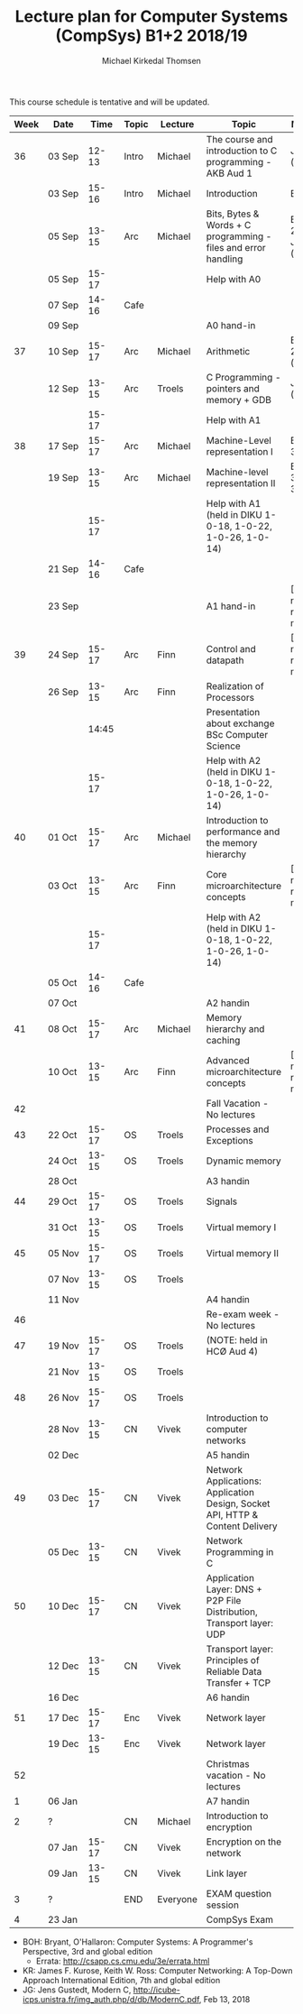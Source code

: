 #+TITLE: Lecture plan for Computer Systems (CompSys) B1+2 2018/19
#+AUTHOR: Michael Kirkedal Thomsen

This course schedule is tentative and will be updated.

| Week | Date         | \nbsp{}Time\nbsp{} | Topic | Lecture  | Topic                                                                         | Material                      |
|------+--------------+--------------------+-------+----------+-------------------------------------------------------------------------------+-------------------------------|
|   36 | 03 Sep       |              12-13 | Intro | Michael  | The course and introduction to C programming - AKB Aud 1                      | JG 1-3 ([[https://github.com/kirkedal/compSys-e2018-pub/tree/master/material/180903_introduction_plus_C][details]])              |
|      | 03 Sep       |              15-16 | Intro | Michael  | Introduction                                                                  | BOH 1                         |
|      | 05 Sep       |              13-15 | Arc   | Michael  | Bits, Bytes & Words + C programming - files and error handling                | BOH 2.1-2.2, JG 4-7 ([[https://github.com/kirkedal/compSys-e2018-pub/tree/master/material/180905_bits_and_bytes][details]]) |
|      | 05 Sep       |              15-17 |       |          | Help with A0                                                                  |                               |
|      | 07 Sep       |              14-16 | Cafe  |          |                                                                               |                               |
|      | 09 Sep       |                    |       |          | A0 hand-in                                                                    |                               |
|   37 | 10 Sep       |              15-17 | Arc   | Michael  | Arithmetic                                                                    | BOH 2.3-2.4 ([[https://github.com/kirkedal/compSys-e2018-pub/tree/master/material/180910_arithmetic][details]])                  |
|      | 12 Sep       |              13-15 | Arc   | Troels   | C Programming - pointers and memory + GDB                                     | JG 8-9  ([[https://github.com/kirkedal/compSys-e2018-pub/tree/master/material/180912_gdb+pointers][details]])                   |
|      |              |              15-17 |       |          | Help with A1                                                                  |                               |
|   38 | 17 Sep       |              15-17 | Arc   | Michael  | Machine-Level representation I                                                | BOH 3.1-3.6                   |
|      | 19 Sep       |              13-15 | Arc   | Michael  | Machine-level representation II                                               | BOH 3.7-3.11                  |
|      |              |              15-17 |       |          | Help with A1 (held in DIKU 1-0-18, 1-0-22, 1-0-26, 1-0-14)                    |                               |
|      | 21 Sep       |              14-16 | Cafe  |          |                                                                               |                               |
|      | 23 Sep       |                    |       |          | A1 hand-in                                                                    | [Slides, no reading material] |
|   39 | 24 Sep       |              15-17 | Arc   | Finn     | Control and datapath                                                          | [Slides, no reading material] |
|      | 26 Sep       |              13-15 | Arc   | Finn     | Realization of Processors                                                     |                               |
|      |              |              14:45 |       |          | Presentation about exchange BSc Computer Science                              |                               |
|      |              |              15-17 |       |          | Help with A2 (held in DIKU 1-0-18, 1-0-22, 1-0-26, 1-0-14)                    |                               |
|   40 | 01 Oct       |              15-17 | Arc   | Michael  | Introduction to performance and the memory hierarchy                          |                               |
|      | 03 Oct       |              13-15 | Arc   | Finn     | Core microarchitecture concepts                                               | [Slides, no reading material] |
|      |              |              15-17 |       |          | Help with A2 (held in DIKU 1-0-18, 1-0-22, 1-0-26, 1-0-14)                    |                               |
|      | 05 Oct       |              14-16 | Cafe  |          |                                                                               |                               |
|      | 07 Oct       |                    |       |          | A2 handin                                                                     |                               |
|   41 | 08 Oct       |              15-17 | Arc   | Michael  | Memory hierarchy and caching                                                  |                               |
|      | 10 Oct       |              13-15 | Arc   | Finn     | Advanced microarchitecture concepts                                           | [Slides, no reading material] |
|   42 |              |                    |       |          | Fall Vacation - No lectures                                                   |                               |
|   43 | 22 Oct       |              15-17 | OS    | Troels   | Processes and Exceptions                                                      |                               |
|      | 24 Oct       |              13-15 | OS    | Troels   | Dynamic memory                                                                |                               |
|      | 28 Oct       |                    |       |          | A3 handin                                                                     |                               |
|   44 | 29 Oct       |              15-17 | OS    | Troels   | Signals                                                                       |                               |
|      | 31 Oct       |              13-15 | OS    | Troels   | Virtual memory I                                                              |                               |
|   45 | 05 Nov       |              15-17 | OS    | Troels   | Virtual memory II                                                             |                               |
|      | 07 Nov       |              13-15 | OS    | Troels   |                                                                               |                               |
|      | 11 Nov       |                    |       |          | A4 handin                                                                     |                               |
|   46 |              |                    |       |          | Re-exam week - No lectures                                                    |                               |
|   47 | 19 Nov       |              15-17 | OS    | Troels   | (NOTE: held in HCØ Aud 4)                                                     |                               |
|      | 21 Nov       |              13-15 | OS    | Troels   |                                                                               |                               |
|   48 | 26 Nov       |              15-17 | OS    | Troels   |                                                                               |                               |
|      | 28\nbsp{}Nov |              13-15 | CN    | Vivek    | Introduction to computer networks                                             |                               |
|      | 02 Dec       |                    |       |          | A5 handin                                                                     |                               |
|   49 | 03 Dec       |              15-17 | CN    | Vivek    | Network Applications: Application Design, Socket API, HTTP & Content Delivery |                               |
|      | 05 Dec       |              13-15 | CN    | Vivek    | Network Programming in C                                                      |                               |
|   50 | 10 Dec       |              15-17 | CN    | Vivek    | Application Layer: DNS + P2P File Distribution, Transport layer: UDP          |                               |
|      | 12 Dec       |              13-15 | CN    | Vivek    | Transport layer: Principles of Reliable Data Transfer + TCP                   |                               |
|      | 16 Dec       |                    |       |          | A6 handin                                                                     |                               |
|   51 | 17 Dec       |              15-17 | Enc   | Vivek    | Network layer                                                                 |                               |
|      | 19 Dec       |              13-15 | Enc   | Vivek    | Network layer                                                                 |                               |
|   52 |              |                    |       |          | Christmas vacation - No lectures                                              |                               |
|    1 | 06 Jan       |                    |       |          | A7 handin                                                                     |                               |
|    2 | ?            |                    | CN    | Michael  | Introduction to encryption                                                    |                               |
|      | 07 Jan       |              15-17 | CN    | Vivek    | Encryption on the network                                                     |                               |
|      | 09 Jan       |              13-15 | CN    | Vivek    | Link layer                                                                    |                               |
|    3 | ?            |                    | END   | Everyone | EXAM question session                                                         |                               |
|    4 | 23 Jan       |                    |       |          | CompSys Exam                                                                  |                               |

 - BOH: Bryant, O'Hallaron: Computer Systems: A Programmer's Perspective, 3rd and global edition
   - Errata: http://csapp.cs.cmu.edu/3e/errata.html
 - KR: James F. Kurose, Keith W. Ross: Computer Networking: A Top-Down Approach International Edition, 7th and global edition
 - JG: Jens Gustedt, Modern C, http://icube-icps.unistra.fr/img_auth.php/d/db/ModernC.pdf, Feb 13, 2018


